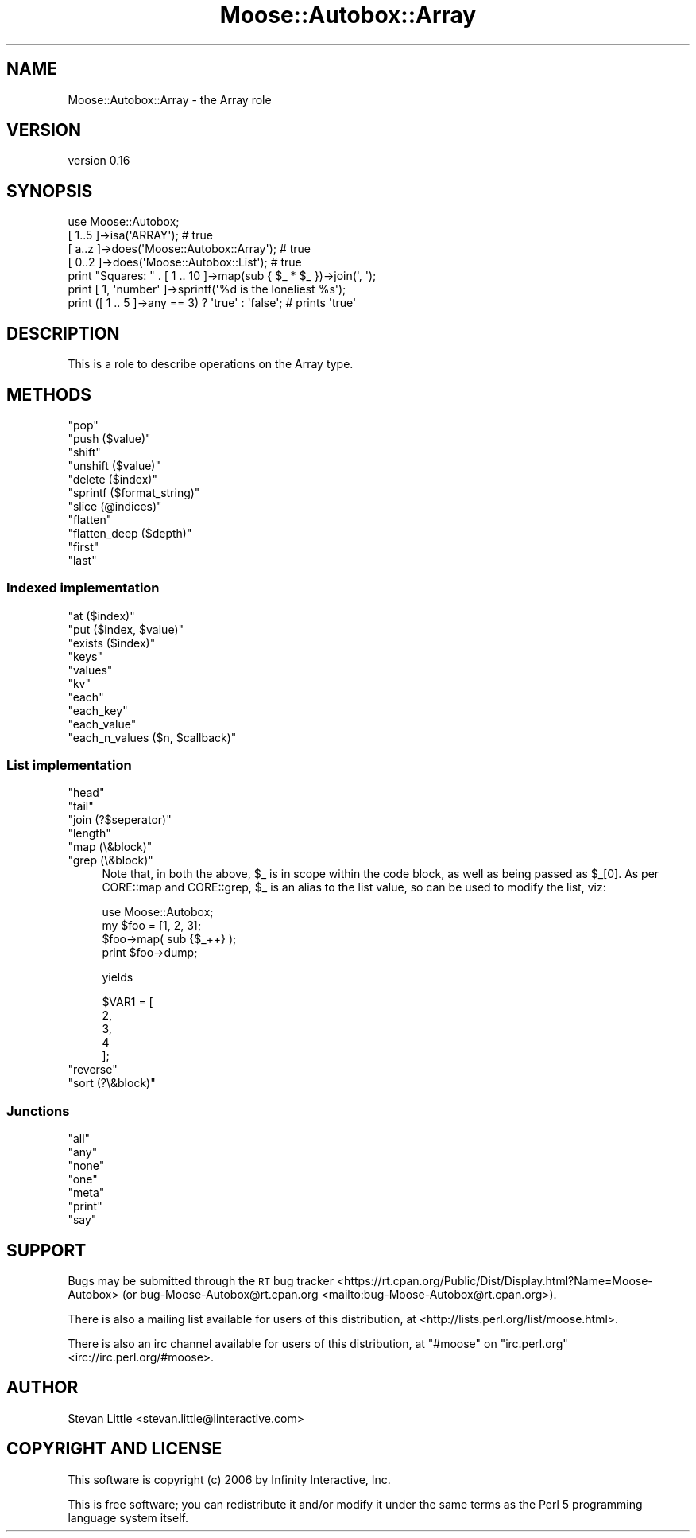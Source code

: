 .\" Automatically generated by Pod::Man 4.14 (Pod::Simple 3.40)
.\"
.\" Standard preamble:
.\" ========================================================================
.de Sp \" Vertical space (when we can't use .PP)
.if t .sp .5v
.if n .sp
..
.de Vb \" Begin verbatim text
.ft CW
.nf
.ne \\$1
..
.de Ve \" End verbatim text
.ft R
.fi
..
.\" Set up some character translations and predefined strings.  \*(-- will
.\" give an unbreakable dash, \*(PI will give pi, \*(L" will give a left
.\" double quote, and \*(R" will give a right double quote.  \*(C+ will
.\" give a nicer C++.  Capital omega is used to do unbreakable dashes and
.\" therefore won't be available.  \*(C` and \*(C' expand to `' in nroff,
.\" nothing in troff, for use with C<>.
.tr \(*W-
.ds C+ C\v'-.1v'\h'-1p'\s-2+\h'-1p'+\s0\v'.1v'\h'-1p'
.ie n \{\
.    ds -- \(*W-
.    ds PI pi
.    if (\n(.H=4u)&(1m=24u) .ds -- \(*W\h'-12u'\(*W\h'-12u'-\" diablo 10 pitch
.    if (\n(.H=4u)&(1m=20u) .ds -- \(*W\h'-12u'\(*W\h'-8u'-\"  diablo 12 pitch
.    ds L" ""
.    ds R" ""
.    ds C` ""
.    ds C' ""
'br\}
.el\{\
.    ds -- \|\(em\|
.    ds PI \(*p
.    ds L" ``
.    ds R" ''
.    ds C`
.    ds C'
'br\}
.\"
.\" Escape single quotes in literal strings from groff's Unicode transform.
.ie \n(.g .ds Aq \(aq
.el       .ds Aq '
.\"
.\" If the F register is >0, we'll generate index entries on stderr for
.\" titles (.TH), headers (.SH), subsections (.SS), items (.Ip), and index
.\" entries marked with X<> in POD.  Of course, you'll have to process the
.\" output yourself in some meaningful fashion.
.\"
.\" Avoid warning from groff about undefined register 'F'.
.de IX
..
.nr rF 0
.if \n(.g .if rF .nr rF 1
.if (\n(rF:(\n(.g==0)) \{\
.    if \nF \{\
.        de IX
.        tm Index:\\$1\t\\n%\t"\\$2"
..
.        if !\nF==2 \{\
.            nr % 0
.            nr F 2
.        \}
.    \}
.\}
.rr rF
.\"
.\" Accent mark definitions (@(#)ms.acc 1.5 88/02/08 SMI; from UCB 4.2).
.\" Fear.  Run.  Save yourself.  No user-serviceable parts.
.    \" fudge factors for nroff and troff
.if n \{\
.    ds #H 0
.    ds #V .8m
.    ds #F .3m
.    ds #[ \f1
.    ds #] \fP
.\}
.if t \{\
.    ds #H ((1u-(\\\\n(.fu%2u))*.13m)
.    ds #V .6m
.    ds #F 0
.    ds #[ \&
.    ds #] \&
.\}
.    \" simple accents for nroff and troff
.if n \{\
.    ds ' \&
.    ds ` \&
.    ds ^ \&
.    ds , \&
.    ds ~ ~
.    ds /
.\}
.if t \{\
.    ds ' \\k:\h'-(\\n(.wu*8/10-\*(#H)'\'\h"|\\n:u"
.    ds ` \\k:\h'-(\\n(.wu*8/10-\*(#H)'\`\h'|\\n:u'
.    ds ^ \\k:\h'-(\\n(.wu*10/11-\*(#H)'^\h'|\\n:u'
.    ds , \\k:\h'-(\\n(.wu*8/10)',\h'|\\n:u'
.    ds ~ \\k:\h'-(\\n(.wu-\*(#H-.1m)'~\h'|\\n:u'
.    ds / \\k:\h'-(\\n(.wu*8/10-\*(#H)'\z\(sl\h'|\\n:u'
.\}
.    \" troff and (daisy-wheel) nroff accents
.ds : \\k:\h'-(\\n(.wu*8/10-\*(#H+.1m+\*(#F)'\v'-\*(#V'\z.\h'.2m+\*(#F'.\h'|\\n:u'\v'\*(#V'
.ds 8 \h'\*(#H'\(*b\h'-\*(#H'
.ds o \\k:\h'-(\\n(.wu+\w'\(de'u-\*(#H)/2u'\v'-.3n'\*(#[\z\(de\v'.3n'\h'|\\n:u'\*(#]
.ds d- \h'\*(#H'\(pd\h'-\w'~'u'\v'-.25m'\f2\(hy\fP\v'.25m'\h'-\*(#H'
.ds D- D\\k:\h'-\w'D'u'\v'-.11m'\z\(hy\v'.11m'\h'|\\n:u'
.ds th \*(#[\v'.3m'\s+1I\s-1\v'-.3m'\h'-(\w'I'u*2/3)'\s-1o\s+1\*(#]
.ds Th \*(#[\s+2I\s-2\h'-\w'I'u*3/5'\v'-.3m'o\v'.3m'\*(#]
.ds ae a\h'-(\w'a'u*4/10)'e
.ds Ae A\h'-(\w'A'u*4/10)'E
.    \" corrections for vroff
.if v .ds ~ \\k:\h'-(\\n(.wu*9/10-\*(#H)'\s-2\u~\d\s+2\h'|\\n:u'
.if v .ds ^ \\k:\h'-(\\n(.wu*10/11-\*(#H)'\v'-.4m'^\v'.4m'\h'|\\n:u'
.    \" for low resolution devices (crt and lpr)
.if \n(.H>23 .if \n(.V>19 \
\{\
.    ds : e
.    ds 8 ss
.    ds o a
.    ds d- d\h'-1'\(ga
.    ds D- D\h'-1'\(hy
.    ds th \o'bp'
.    ds Th \o'LP'
.    ds ae ae
.    ds Ae AE
.\}
.rm #[ #] #H #V #F C
.\" ========================================================================
.\"
.IX Title "Moose::Autobox::Array 3"
.TH Moose::Autobox::Array 3 "2016-05-03" "perl v5.32.0" "User Contributed Perl Documentation"
.\" For nroff, turn off justification.  Always turn off hyphenation; it makes
.\" way too many mistakes in technical documents.
.if n .ad l
.nh
.SH "NAME"
Moose::Autobox::Array \- the Array role
.SH "VERSION"
.IX Header "VERSION"
version 0.16
.SH "SYNOPSIS"
.IX Header "SYNOPSIS"
.Vb 1
\&  use Moose::Autobox;
\&
\&  [ 1..5 ]\->isa(\*(AqARRAY\*(Aq); # true
\&  [ a..z ]\->does(\*(AqMoose::Autobox::Array\*(Aq); # true
\&  [ 0..2 ]\->does(\*(AqMoose::Autobox::List\*(Aq); # true
\&
\&  print "Squares: " . [ 1 .. 10 ]\->map(sub { $_ * $_ })\->join(\*(Aq, \*(Aq);
\&
\&  print [ 1, \*(Aqnumber\*(Aq ]\->sprintf(\*(Aq%d is the loneliest %s\*(Aq);
\&
\&  print ([ 1 .. 5 ]\->any == 3) ? \*(Aqtrue\*(Aq : \*(Aqfalse\*(Aq; # prints \*(Aqtrue\*(Aq
.Ve
.SH "DESCRIPTION"
.IX Header "DESCRIPTION"
This is a role to describe operations on the Array type.
.SH "METHODS"
.IX Header "METHODS"
.ie n .IP """pop""" 4
.el .IP "\f(CWpop\fR" 4
.IX Item "pop"
.PD 0
.ie n .IP """push ($value)""" 4
.el .IP "\f(CWpush ($value)\fR" 4
.IX Item "push ($value)"
.ie n .IP """shift""" 4
.el .IP "\f(CWshift\fR" 4
.IX Item "shift"
.ie n .IP """unshift ($value)""" 4
.el .IP "\f(CWunshift ($value)\fR" 4
.IX Item "unshift ($value)"
.ie n .IP """delete ($index)""" 4
.el .IP "\f(CWdelete ($index)\fR" 4
.IX Item "delete ($index)"
.ie n .IP """sprintf ($format_string)""" 4
.el .IP "\f(CWsprintf ($format_string)\fR" 4
.IX Item "sprintf ($format_string)"
.ie n .IP """slice (@indices)""" 4
.el .IP "\f(CWslice (@indices)\fR" 4
.IX Item "slice (@indices)"
.ie n .IP """flatten""" 4
.el .IP "\f(CWflatten\fR" 4
.IX Item "flatten"
.ie n .IP """flatten_deep ($depth)""" 4
.el .IP "\f(CWflatten_deep ($depth)\fR" 4
.IX Item "flatten_deep ($depth)"
.ie n .IP """first""" 4
.el .IP "\f(CWfirst\fR" 4
.IX Item "first"
.ie n .IP """last""" 4
.el .IP "\f(CWlast\fR" 4
.IX Item "last"
.PD
.SS "Indexed implementation"
.IX Subsection "Indexed implementation"
.ie n .IP """at ($index)""" 4
.el .IP "\f(CWat ($index)\fR" 4
.IX Item "at ($index)"
.PD 0
.ie n .IP """put ($index, $value)""" 4
.el .IP "\f(CWput ($index, $value)\fR" 4
.IX Item "put ($index, $value)"
.ie n .IP """exists ($index)""" 4
.el .IP "\f(CWexists ($index)\fR" 4
.IX Item "exists ($index)"
.ie n .IP """keys""" 4
.el .IP "\f(CWkeys\fR" 4
.IX Item "keys"
.ie n .IP """values""" 4
.el .IP "\f(CWvalues\fR" 4
.IX Item "values"
.ie n .IP """kv""" 4
.el .IP "\f(CWkv\fR" 4
.IX Item "kv"
.ie n .IP """each""" 4
.el .IP "\f(CWeach\fR" 4
.IX Item "each"
.ie n .IP """each_key""" 4
.el .IP "\f(CWeach_key\fR" 4
.IX Item "each_key"
.ie n .IP """each_value""" 4
.el .IP "\f(CWeach_value\fR" 4
.IX Item "each_value"
.ie n .IP """each_n_values ($n, $callback)""" 4
.el .IP "\f(CWeach_n_values ($n, $callback)\fR" 4
.IX Item "each_n_values ($n, $callback)"
.PD
.SS "List implementation"
.IX Subsection "List implementation"
.ie n .IP """head""" 4
.el .IP "\f(CWhead\fR" 4
.IX Item "head"
.PD 0
.ie n .IP """tail""" 4
.el .IP "\f(CWtail\fR" 4
.IX Item "tail"
.ie n .IP """join (?$seperator)""" 4
.el .IP "\f(CWjoin (?$seperator)\fR" 4
.IX Item "join (?$seperator)"
.ie n .IP """length""" 4
.el .IP "\f(CWlength\fR" 4
.IX Item "length"
.ie n .IP """map (\e&block)""" 4
.el .IP "\f(CWmap (\e&block)\fR" 4
.IX Item "map (&block)"
.ie n .IP """grep (\e&block)""" 4
.el .IP "\f(CWgrep (\e&block)\fR" 4
.IX Item "grep (&block)"
.PD
Note that, in both the above, \f(CW$_\fR is in scope within the code block, as well as
being passed as \f(CW$_\fR[0]. As per CORE::map and CORE::grep, \f(CW$_\fR is an alias to
the list value, so can be used to modify the list, viz:
.Sp
.Vb 1
\&    use Moose::Autobox;
\&
\&    my $foo = [1, 2, 3];
\&    $foo\->map( sub {$_++} );
\&    print $foo\->dump;
.Ve
.Sp
yields
.Sp
.Vb 5
\&   $VAR1 = [
\&             2,
\&             3,
\&             4
\&           ];
.Ve
.ie n .IP """reverse""" 4
.el .IP "\f(CWreverse\fR" 4
.IX Item "reverse"
.PD 0
.ie n .IP """sort (?\e&block)""" 4
.el .IP "\f(CWsort (?\e&block)\fR" 4
.IX Item "sort (?&block)"
.PD
.SS "Junctions"
.IX Subsection "Junctions"
.ie n .IP """all""" 4
.el .IP "\f(CWall\fR" 4
.IX Item "all"
.PD 0
.ie n .IP """any""" 4
.el .IP "\f(CWany\fR" 4
.IX Item "any"
.ie n .IP """none""" 4
.el .IP "\f(CWnone\fR" 4
.IX Item "none"
.ie n .IP """one""" 4
.el .IP "\f(CWone\fR" 4
.IX Item "one"
.ie n .IP """meta""" 4
.el .IP "\f(CWmeta\fR" 4
.IX Item "meta"
.ie n .IP """print""" 4
.el .IP "\f(CWprint\fR" 4
.IX Item "print"
.ie n .IP """say""" 4
.el .IP "\f(CWsay\fR" 4
.IX Item "say"
.PD
.SH "SUPPORT"
.IX Header "SUPPORT"
Bugs may be submitted through the \s-1RT\s0 bug tracker <https://rt.cpan.org/Public/Dist/Display.html?Name=Moose-Autobox>
(or bug\-Moose\-Autobox@rt.cpan.org <mailto:bug-Moose-Autobox@rt.cpan.org>).
.PP
There is also a mailing list available for users of this distribution, at
<http://lists.perl.org/list/moose.html>.
.PP
There is also an irc channel available for users of this distribution, at
\&\f(CW\*(C`#moose\*(C'\fR on \f(CW\*(C`irc.perl.org\*(C'\fR <irc://irc.perl.org/#moose>.
.SH "AUTHOR"
.IX Header "AUTHOR"
Stevan Little <stevan.little@iinteractive.com>
.SH "COPYRIGHT AND LICENSE"
.IX Header "COPYRIGHT AND LICENSE"
This software is copyright (c) 2006 by Infinity Interactive, Inc.
.PP
This is free software; you can redistribute it and/or modify it under
the same terms as the Perl 5 programming language system itself.
